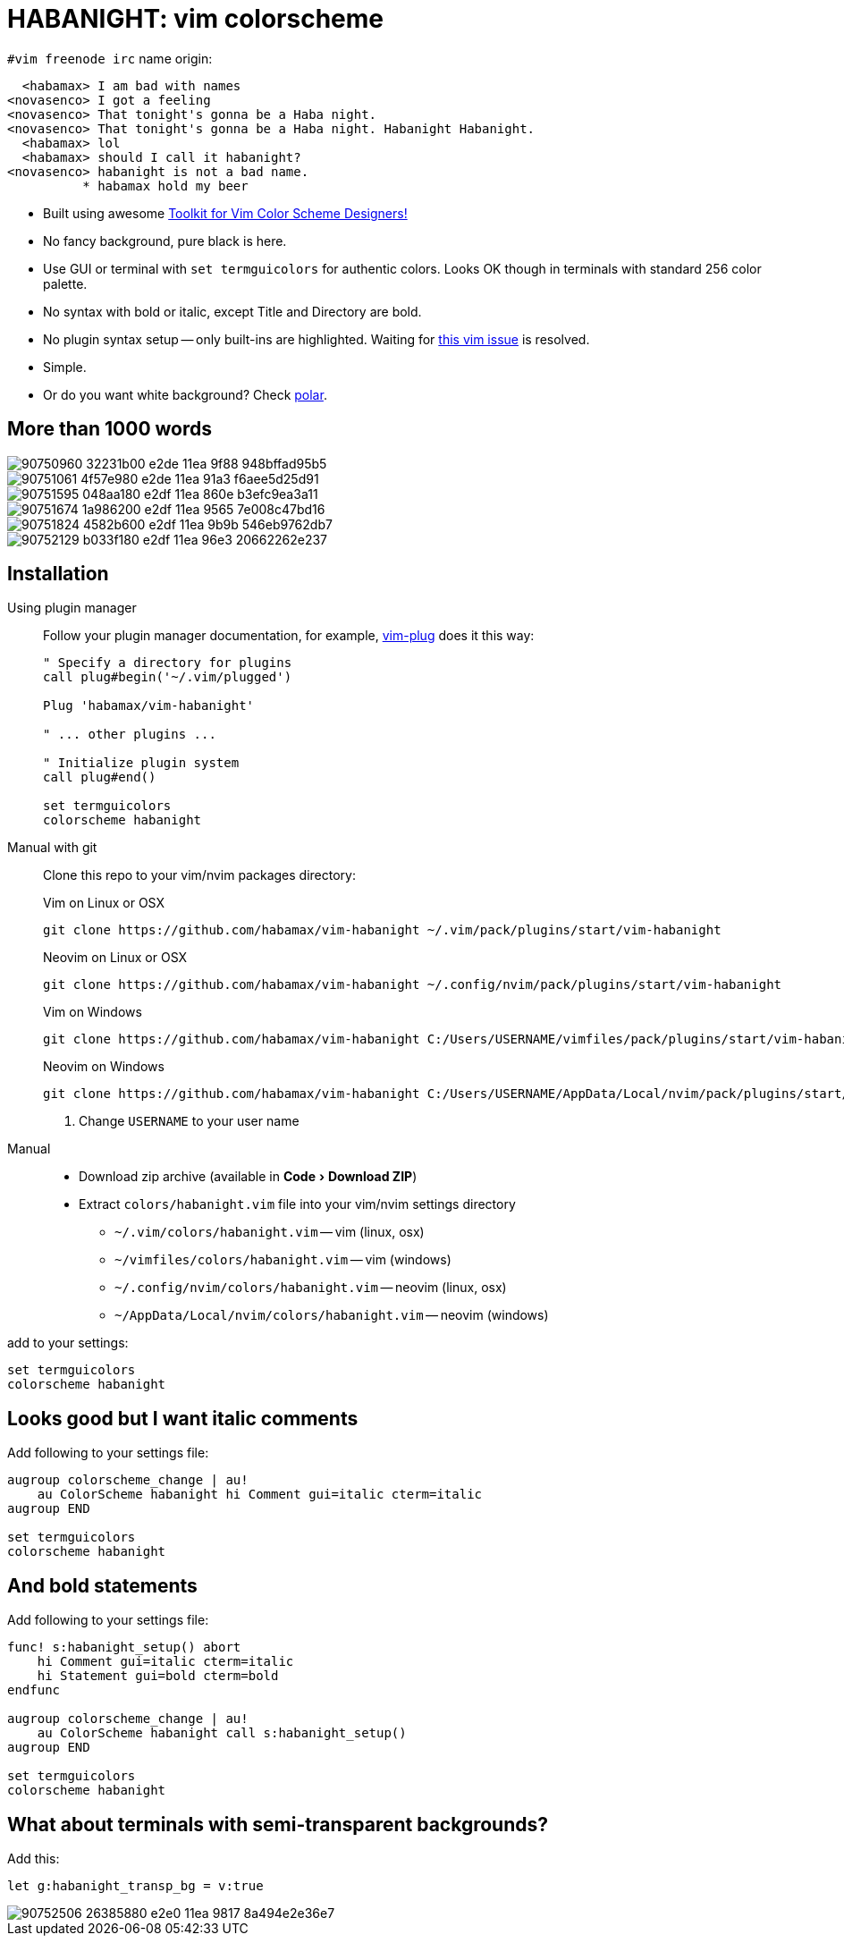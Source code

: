 = HABANIGHT: vim colorscheme
:experimental:
:icons: font
:autofit-option:
:!source-linenums-option:
:imagesdir: images

.`#vim freenode irc` name origin:

      <habamax> I am bad with names
    <novasenco> I got a feeling
    <novasenco> That tonight's gonna be a Haba night.
    <novasenco> That tonight's gonna be a Haba night. Habanight Habanight.
      <habamax> lol
      <habamax> should I call it habanight?
    <novasenco> habanight is not a bad name.
              * habamax hold my beer


* Built using awesome https://github.com/lifepillar/vim-colortemplate[Toolkit for Vim Color Scheme Designers!]
* No fancy background, pure black is here.
* Use GUI or terminal with `set termguicolors` for authentic colors. Looks OK
  though in terminals with standard 256 color palette.
* No syntax with bold or italic, except Title and Directory are bold.
* No plugin syntax setup -- only built-ins are highlighted. Waiting for https://github.com/vim/vim/issues/4405[this vim issue] is resolved.
* Simple.
* Or do you want white background? Check link:https://github.com/habamax/vim-polar[polar].


== More than 1000 words

image::https://user-images.githubusercontent.com/234774/90750960-32231b00-e2de-11ea-9f88-948bffad95b5.png[]
image::https://user-images.githubusercontent.com/234774/90751061-4f57e980-e2de-11ea-91a3-f6aee5d25d91.png[]
image::https://user-images.githubusercontent.com/234774/90751595-048aa180-e2df-11ea-860e-b3efc9ea3a11.png[]
image::https://user-images.githubusercontent.com/234774/90751674-1a986200-e2df-11ea-9565-7e008c47bd16.png[]
image::https://user-images.githubusercontent.com/234774/90751824-4582b600-e2df-11ea-9b9b-546eb9762db7.png[]
image::https://user-images.githubusercontent.com/234774/90752129-b033f180-e2df-11ea-96e3-20662262e237.png[]


== Installation

Using plugin manager::
    Follow your plugin manager documentation, for example, link:https://github.com/junegunn/vim-plug[vim-plug] does it this way:
+
[source,vim]
------------------------------------------------------------------------------
" Specify a directory for plugins
call plug#begin('~/.vim/plugged')

Plug 'habamax/vim-habanight'

" ... other plugins ...

" Initialize plugin system
call plug#end()

set termguicolors
colorscheme habanight
------------------------------------------------------------------------------

Manual with git::
    Clone this repo to your vim/nvim packages directory:
+
.Vim on Linux or OSX
[source,sh]
------------------------------------------------------------------------------
git clone https://github.com/habamax/vim-habanight ~/.vim/pack/plugins/start/vim-habanight
------------------------------------------------------------------------------
+
.Neovim on Linux or OSX
[source,sh]
------------------------------------------------------------------------------
git clone https://github.com/habamax/vim-habanight ~/.config/nvim/pack/plugins/start/vim-habanight
------------------------------------------------------------------------------
+
.Vim on Windows
[source,sh]
------------------------------------------------------------------------------
git clone https://github.com/habamax/vim-habanight C:/Users/USERNAME/vimfiles/pack/plugins/start/vim-habanight <.>
------------------------------------------------------------------------------
+
.Neovim on Windows
[source,sh]
------------------------------------------------------------------------------
git clone https://github.com/habamax/vim-habanight C:/Users/USERNAME/AppData/Local/nvim/pack/plugins/start/vim-habanight <.>
------------------------------------------------------------------------------
<.> Change `USERNAME` to your user name


Manual::
    * Download zip archive (available in menu:Code[Download ZIP])
    * Extract `colors/habanight.vim` file into your vim/nvim settings directory
        ** `~/.vim/colors/habanight.vim` -- vim (linux, osx)
        ** `~/vimfiles/colors/habanight.vim` -- vim (windows)
        ** `~/.config/nvim/colors/habanight.vim` -- neovim (linux, osx)
        ** `~/AppData/Local/nvim/colors/habanight.vim` -- neovim (windows)

add to your settings:

[source,vim]
------------------------------------------------------------------------------
set termguicolors
colorscheme habanight
------------------------------------------------------------------------------


== Looks good but I want italic comments

Add following to your settings file:

[source,vim]
------------------------------------------------------------------------------

augroup colorscheme_change | au!
    au ColorScheme habanight hi Comment gui=italic cterm=italic
augroup END

set termguicolors
colorscheme habanight

------------------------------------------------------------------------------


== And bold statements

Add following to your settings file:

[source,vim]
------------------------------------------------------------------------------

func! s:habanight_setup() abort
    hi Comment gui=italic cterm=italic
    hi Statement gui=bold cterm=bold
endfunc

augroup colorscheme_change | au!
    au ColorScheme habanight call s:habanight_setup()
augroup END

set termguicolors
colorscheme habanight

------------------------------------------------------------------------------

== What about terminals with semi-transparent backgrounds?

Add this:

[source,vim]
------------------------------------------------------------------------------
let g:habanight_transp_bg = v:true
------------------------------------------------------------------------------

image::https://user-images.githubusercontent.com/234774/90752506-26385880-e2e0-11ea-9817-8a494e2e36e7.png[]


